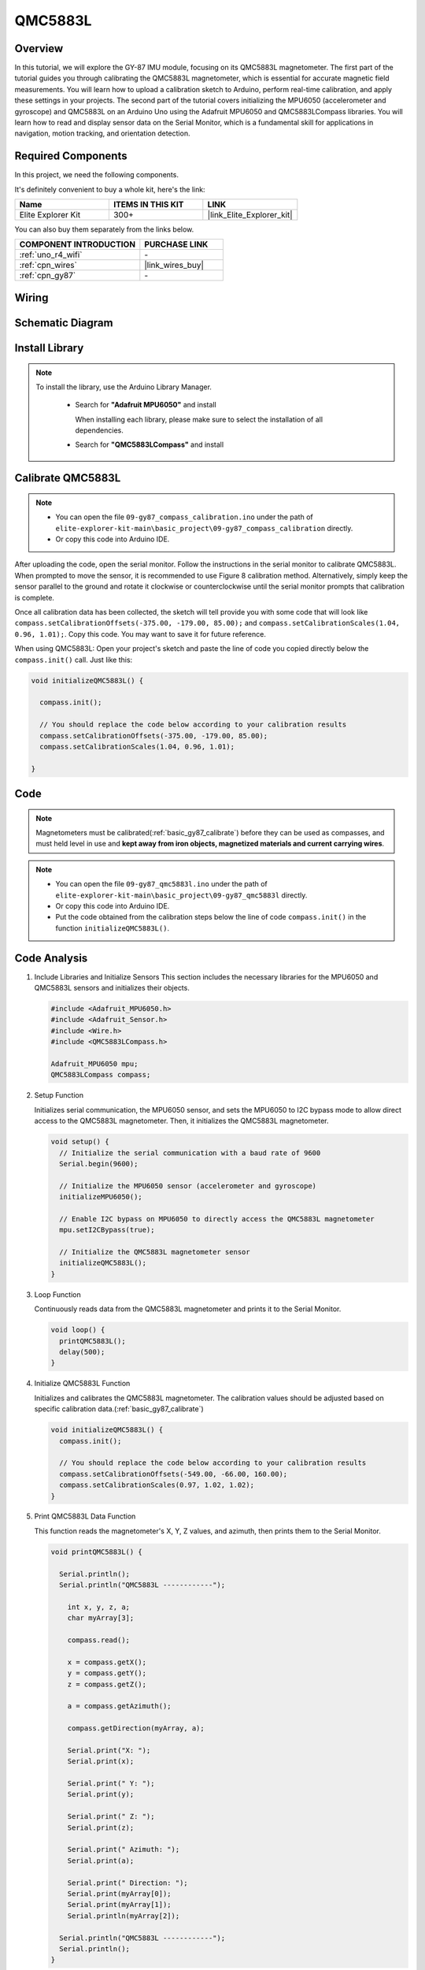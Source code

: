 .. _basic_gy87:

QMC5883L
==========================

Overview
---------------

In this tutorial, we will explore the GY-87 IMU module, focusing on its QMC5883L magnetometer. The first part of the tutorial guides you through calibrating the QMC5883L magnetometer, which is essential for accurate magnetic field measurements. You will learn how to upload a calibration sketch to Arduino, perform real-time calibration, and apply these settings in your projects. The second part of the tutorial covers initializing the MPU6050 (accelerometer and gyroscope) and QMC5883L on an Arduino Uno using the Adafruit MPU6050 and QMC5883LCompass libraries. You will learn how to read and display sensor data on the Serial Monitor, which is a fundamental skill for applications in navigation, motion tracking, and orientation detection.

Required Components
-------------------------

In this project, we need the following components. 

It's definitely convenient to buy a whole kit, here's the link: 

.. list-table::
    :widths: 20 20 20
    :header-rows: 1

    *   - Name	
        - ITEMS IN THIS KIT
        - LINK
    *   - Elite Explorer Kit
        - 300+
        - |link_Elite_Explorer_kit|

You can also buy them separately from the links below.

.. list-table::
    :widths: 30 20
    :header-rows: 1

    *   - COMPONENT INTRODUCTION
        - PURCHASE LINK

    *   - :ref:`uno_r4_wifi`
        - \-
    *   - :ref:`cpn_wires`
        - |link_wires_buy|
    *   - :ref:`cpn_gy87`
        - \-

Wiring
----------------------

.. image:: img/09-gy87_bb.png
    :align: center
    :width: 90%

.. raw:: html

   <br/>


Schematic Diagram
-----------------------

.. image:: img/09_basic_gy87_schematic.png
    :align: center
    :width: 60%


Install Library
-----------------------

.. note:: 
    To install the library, use the Arduino Library Manager. 
    
        - Search for **"Adafruit MPU6050"** and install

          When installing each library, please make sure to select the installation of all dependencies.
      
          .. image:: img/09-add_lib_tip.png
             :width: 80%

        - Search for **"QMC5883LCompass"** and install


.. _basic_gy87_calibrate:

Calibrate QMC5883L
-----------------------

.. note::

    * You can open the file ``09-gy87_compass_calibration.ino`` under the path of ``elite-explorer-kit-main\basic_project\09-gy87_compass_calibration`` directly.
    * Or copy this code into Arduino IDE.

.. raw:: html

    <iframe src=https://create.arduino.cc/editor/sunfounder01/252c7a58-3a9f-4c66-959e-f45fc19e68aa/preview?embed style="height:510px;width:100%;margin:10px 0" frameborder=0></iframe>

After uploading the code, open the serial monitor. Follow the instructions in the serial monitor to calibrate QMC5883L. When prompted to move the sensor, it is recommended to use Figure 8 calibration method. Alternatively, simply keep the sensor parallel to the ground and rotate it clockwise or counterclockwise until the serial monitor prompts that calibration is complete.

.. image:: img/09_calibrate_qmc5883l.png
    :width: 100%
    :align: center

Once all calibration data has been collected, the sketch will tell provide you with some code that will look like ``compass.setCalibrationOffsets(-375.00, -179.00, 85.00);`` and ``compass.setCalibrationScales(1.04, 0.96, 1.01);``. Copy this code. You may want to save it for future reference.

When using QMC5883L: Open your project's sketch and paste the line of code you copied directly below the ``compass.init()`` call. Just like this:

.. code:: arduino 

   void initializeQMC5883L() {
   
     compass.init();
   
     // You should replace the code below according to your calibration results
     compass.setCalibrationOffsets(-375.00, -179.00, 85.00);
     compass.setCalibrationScales(1.04, 0.96, 1.01);
   
   }

Code
---------------------------------------------

.. note::

   Magnetometers must be calibrated(:ref:`basic_gy87_calibrate`) before they can be used as compasses, and must held level in use and **kept away from iron objects, magnetized materials and current carrying wires**.

.. note::

    * You can open the file ``09-gy87_qmc5883l.ino`` under the path of ``elite-explorer-kit-main\basic_project\09-gy87_qmc5883l`` directly.
    * Or copy this code into Arduino IDE.
    * Put the code obtained from the calibration steps below the line of code ``compass.init()`` in the function ``initializeQMC5883L()``.

.. raw:: html

    <iframe src=https://create.arduino.cc/editor/sunfounder01/8b266a18-ce7b-4330-8c10-c9f4148bb8ec/preview?embed style="height:510px;width:100%;margin:10px 0" frameborder=0></iframe>


Code Analysis
------------------------


#. Include Libraries and Initialize Sensors
   This section includes the necessary libraries for the MPU6050 and QMC5883L sensors and initializes their objects.

   .. code-block:: arduino
      
      #include <Adafruit_MPU6050.h>
      #include <Adafruit_Sensor.h>
      #include <Wire.h>
      #include <QMC5883LCompass.h>

      Adafruit_MPU6050 mpu;
      QMC5883LCompass compass;

#. Setup Function

   Initializes serial communication, the MPU6050 sensor, and sets the MPU6050 to I2C bypass mode to allow direct access to the QMC5883L magnetometer. Then, it initializes the QMC5883L magnetometer.

   .. code-block:: arduino
      
      void setup() {
        // Initialize the serial communication with a baud rate of 9600
        Serial.begin(9600);
      
        // Initialize the MPU6050 sensor (accelerometer and gyroscope)
        initializeMPU6050();
      
        // Enable I2C bypass on MPU6050 to directly access the QMC5883L magnetometer
        mpu.setI2CBypass(true);
      
        // Initialize the QMC5883L magnetometer sensor
        initializeQMC5883L();
      }

#. Loop Function

   Continuously reads data from the QMC5883L magnetometer and prints it to the Serial Monitor.

   .. code-block:: arduino
      
      void loop() {
        printQMC5883L();
        delay(500);
      }

#. Initialize QMC5883L Function

   Initializes and calibrates the QMC5883L magnetometer. The calibration values should be adjusted based on specific calibration data.(:ref:`basic_gy87_calibrate`)

   .. code-block:: arduino
      
      void initializeQMC5883L() {
        compass.init();
      
        // You should replace the code below according to your calibration results
        compass.setCalibrationOffsets(-549.00, -66.00, 160.00);
        compass.setCalibrationScales(0.97, 1.02, 1.02);
      }

#. Print QMC5883L Data Function

   This function reads the magnetometer's X, Y, Z values, and azimuth, then prints them to the Serial Monitor.

   .. code-block:: arduino

    void printQMC5883L() {
    
      Serial.println();
      Serial.println("QMC5883L ------------");
    
    	int x, y, z, a;
    	char myArray[3];
    	
    	compass.read();
      
    	x = compass.getX();
    	y = compass.getY();
    	z = compass.getZ();
    	
    	a = compass.getAzimuth();
    
    	compass.getDirection(myArray, a);
      
    	Serial.print("X: ");
    	Serial.print(x);
    
    	Serial.print(" Y: ");
    	Serial.print(y);
    
    	Serial.print(" Z: ");
    	Serial.print(z);
    
    	Serial.print(" Azimuth: ");
    	Serial.print(a);
    
    	Serial.print(" Direction: ");
    	Serial.print(myArray[0]);
    	Serial.print(myArray[1]);
    	Serial.println(myArray[2]);
    
      Serial.println("QMC5883L ------------");
      Serial.println();
    }
